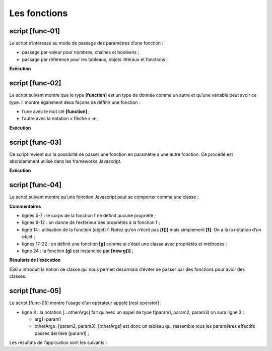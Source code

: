 Les fonctions
=============

|image0|

script [func-01]
----------------

Le script s’intéresse au mode de passage des paramètres d’une fonction :

-  passage par valeur pour nombres, chaînes et booléens ;

-  passage par référence pour les tableaux, objets littéraux et
   fonctions ;

.. code-block:: javascript 
   :linenos:

   'use strict';
   // mode de passage des paramètres d'une fonction
   // -----------------------nombre - passage par valeur
   function doSomethingWithNumber(param) {
     param++;
     console.log("[param inside function]=", param, "[type]=", typeof (param), "[passage par référence]=", param === count);
   }
   // code d'appel
   let count = 10;
   doSomethingWithNumber(count);
   console.log("[count outside function]=", count);

   // --------------------- chaîne - passage par valeur
   function doSomethingWithString(param) {
     param += " xyz"
     console.log("[param inside function]=", param, "[type]=", typeof (param), "[passage par référence]=", param === text);
   }
   // code d'appel
   let text = "abcd";
   doSomethingWithString(text);
   console.log("[text outside function]=", text);

   // --------------------- booléen - passage par valeur
   function doSomethingWithBoolean(param) {
     param = !param;
     console.log("[param inside function]=", param, "[type]=", typeof (param), "[passage par référence]=", param === bool);
   }
   // code d'appel
   let bool = true;
   doSomethingWithBoolean(bool);
   console.log("bool [outside function]=", bool);

   // --------------------- tableau - passage par référence
   function doSomethingWithArray(param) {
     param.push(1000);
     console.log("[param inside function]=", param, "[type]=", typeof (param), "[passage par référence]=", param === tab);
   }
   // code d'appel
   const tab = [10, 20, 30];
   doSomethingWithArray(tab);
   console.log("[tab outside function]=", tab);

   // --------------------- objet - passage par référence
   function doSomethingWithObject(param) {
     param.unePropriétéNouvelle = "xyz";
     console.log("[param inside function]=", param, "[type]=", typeof (param), "[passage par référence]=", param === obj);
   }
   // code d'appel
   const obj = [10, 20, 30];
   doSomethingWithObject(obj);
   console.log("[obj outside function]=", obj);

   // --------------------- fonction - passage par référence
   function doSomethingWithFunction(param) {
     // une chose plutôt bizarre qui marche pourtant
     param.unePropriétéNouvelle = "xyz";
     console.log("[param inside function]=", param, "[type]=", typeof (param), "[passage par référence]=", param === f);
   }
   // code d'appel
   const f = x => x + 4;
   doSomethingWithFunction(f);
   console.log("[f outside function]=", f, f.unePropriétéNouvelle, typeof (f));

**Exécution**

.. code-block:: javascript 
   :linenos:

   [Running] C:\myprograms\laragon-lite\bin\nodejs\node-v10\node.exe -r esm "c:\Data\st-2019\dev\es6\javascript\fonctions\func-01.js"
   [param inside function]= 11 [type]= number [passage par référence]= false
   [count outside function]= 10
   [param inside function]= abcd xyz [type]= string [passage par référence]= false
   [text outside function]= abcd
   [param inside function]= false [type]= boolean [passage par référence]= false
   bool [outside function]= true
   [param inside function]= [ 10, 20, 30, 1000 ] [type]= object [passage par référence]= true
   [tab outside function]= [ 10, 20, 30, 1000 ]
   [param inside function]= [ 10, 20, 30, 'unePropriétéNouvelle': 'xyz' ] [type]= object [passage par référence]= true
   [obj outside function]= [ 10, 20, 30, 'unePropriétéNouvelle': 'xyz' ]
   [param inside function]= x => x + 4 [type]= function [passage par référence]= true
   [f outside function]= x => x + 4 xyz function

script [func-02]
----------------

Le script suivant montre que le type **[function]** est un type de
donnée comme un autre et qu’une variable peut avoir ce type. Il montre
également deux façons de définir une fonction :

-  l’une avec le mot clé **[function]** ;

-  l’autre avec la notation « flèche » => ;

.. code-block:: javascript 
   :linenos:

   'use strict';
   // on peut affecter une fonction à une variable
   const variable1 = function (a, b) {
   return a + b;
   };
   console.log("typeof(variable1)=", typeof (variable1));
   // la variable peut ensuite s'utiliser comme une fonction
   console.log("variable1(10,12)=", variable1(10, 12));
   // la définition de la fonction peut se faire avec la notation =>
   const variable2 = (a, b, c) => {
   return a - b + c;
   };
   console.log("variable2(10,12,14)=", variable2(10, 12, 14));
   // on peut ne pas mettre les accolades s'il n'y a qu'une expression dans le code de la fonction
   // cette expression est alors la valeur de retour de la fonction
   const variable3 = (a, b, c) => a + b + c;
   console.log("variable3(10,12,14)=", variable3(10, 12, 14));

**Exécution**

.. code-block:: javascript 
   :linenos:

   [Running] C:\myprograms\laragon-lite\bin\nodejs\node-v10\node.exe -r esm "c:\Data\st-2019\dev\es6\javascript\fonctions\func-02.js"
   typeof(variable1)= function
   variable1(10,12)= 22
   variable2(10,12,14)= 12
   variable3(10,12,14)= 36

script [func-03]
----------------

Ce script revient sur la possibilté de passer une fonction en paramètre
à une autre fonction. Ce procédé est abondamment utilisé dans les
frameworks Javascript.

.. code-block:: javascript 
   :linenos:

   'use strict';
   // les paramètres d'une fonction peuvent être de type [fonction]

   // fonction f1
   function f1(param1, param2) {
     return param1 + param2 + 10;
   }
   // fonction f2
   function f2(param1, param2) {
     return param1 + param2 + 20;
   }
   // fonction g avec une fonction f en paramètre
   function g(param1, param2, f) {
     return f(param1, param2) + 100;
   }
   // utilisations de g
   console.log(g(0, 10, f1));
   console.log(g(0, 10, f2));
   // le paramètre effectif de type fonction peut être passé en direct - forme 1
   console.log(g(0, 10, (param1, param2) => {
     return param1 + param2 + 30;
   }));
   // le paramètre effectif de type fonction peut être passé en direct - forme 2
   console.log(g(0, 10, function (param1, param2) {
     return param1 + param2 + 40;
   }));

**Exécution**

.. code-block:: javascript 
   :linenos:

   [Running] C:\myprograms\laragon-lite\bin\nodejs\node-v10\node.exe -r esm "c:\Data\st-2019\dev\es6\javascript\fonctions\func-03.js"
   120
   130
   140
   150

script [func-04]
----------------

Le script suivant montre qu’une fonction Javascript peut se comporter
comme une classe :

.. code-block:: javascript 
   :linenos:

   'use strict';
   // une fonction peut être utilisée comme un objet

   // une coquille vide
   function f() {

   }
   // à qui on attribue des propriétés de l'extérieur
   f.prop1 = "val1";
   f.show = function () {
     console.log(this.prop1);
   }
   // utilisation de f
   f.show();

   // une fonction g fonctionnant comme une classe
   function g() {
     this.prop2 = "val2";
     this.show = function () {
       console.log(this.prop2);
     }
   }
   // instanciation de la fonction avec [new]
   new g().show();

**Commentaires**

-  lignes 5-7 : le corps de la fonction f ne définit aucune propriété ;

-  lignes 9-12 : on donne de l’extérieur des propriétés à la fonction
   f ;

-  ligne 14 : utilisation de la function (objet) f. Notez qu’on n’écrit
   pas **[f()]** mais simplement **[f]**. On a là la notation d’un
   objet ;

-  lignes 17-22 : on définit une fonction **[g]** comme si c’était une
   classe avec propriétés et méthodes ;

-  ligne 24 : la fonction **[g]** est instanciée par **[new g()]** ;

**Résultats de l’exécution**

.. code-block:: javascript 
   :linenos:

   [Running] C:\myprograms\laragon-lite\bin\nodejs\node-v10\node.exe -r esm "c:\Data\st-2019\dev\es6\javascript\classes\class-00.js"
   val1
   val2

ES6 a introduit la notion de classe qui nous permet désormais d’éviter
de passer par des fonctions pour avoir des classes.

script [func-05]
----------------

Le script [func-05] montre l’usage d’un opérateur appelé [rest
operator] :

.. code-block:: javascript 
   :linenos:

   'use strict';
   // rest operator
   function f(arg1, ...otherArgs) {
     // 1er argument
     console.log("arg1=", arg1);
     // les autres arguments
     let i = 0;
     otherArgs.forEach(element => {
       console.log("otherArguments[", i, "]=", element);
       i++;
     });
   }

   // appel
   f(1, "deux", "trois", { x: 2, y: 3 })

-  ligne 3 : la notation [...otherArgs] fait qu’avec un appel de type
   f(param1, param2, param3) on aura ligne 3 :

   -  arg1=param1

   -  otherArgs=[param2, param3]. [otherArgs] est donc un tableau qui
      rassemble tous les paramètres effectifs passés derrière [param1] ;

Les résultats de l’application sont les suivants :

.. code-block:: javascript 
   :linenos:

   arg1= 1
   otherArguments[ 0 ]= deux
   otherArguments[ 1 ]= trois
   otherArguments[ 2 ]= { x: 2, y: 3 }

.. |image0| image:: ./chap-08/media/image1.png
   :width: 0.93346in
   :height: 0.94527in
